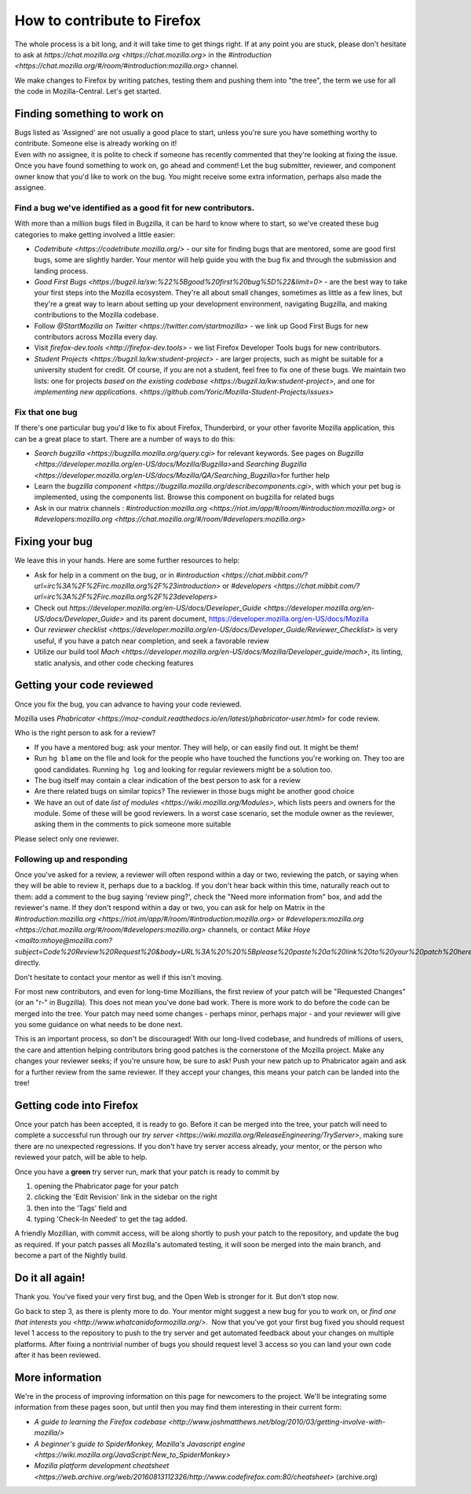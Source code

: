 How to contribute to Firefox
============================

The whole process is a bit long, and it will take time to get things right.
If at any point you are stuck, please don't hesitate to ask at `https://chat.mozilla.org <https://chat.mozilla.org>`
in the `#introduction <https://chat.mozilla.org/#/room/#introduction:mozilla.org>` channel.

We make changes to Firefox by writing patches, testing them and pushing them into "the tree", the
term we use for all the code in Mozilla-Central. Let's get started.

Finding something to work on
----------------------------

| Bugs listed as 'Assigned' are not usually a good place to start,
  unless you're sure you have something worthy to contribute. Someone
  else is already working on it!
| Even with no assignee, it is polite to check if someone has recently
  commented that they're looking at fixing the issue.
| Once you have found something to work on, go ahead and comment! Let
  the bug submitter, reviewer, and component owner know that you'd like
  to work on the bug. You might receive some extra information, perhaps
  also made the assignee.

Find a bug we've identified as a good fit for new contributors.
~~~~~~~~~~~~~~~~~~~~~~~~~~~~~~~~~~~~~~~~~~~~~~~~~~~~~~~~~~~~~~~

With more than a million bugs filed in Bugzilla, it can be hard to know
where to start, so we've created these bug categories to make getting
involved a little easier:

-  `Codetribute <https://codetribute.mozilla.org/>` - our site for
   finding bugs that are mentored, some are good first bugs, some are
   slightly harder. Your mentor will help guide you with the bug fix and
   through the submission and landing process.
-  `Good First
   Bugs <https://bugzil.la/sw:%22%5Bgood%20first%20bug%5D%22&limit=0>`
   - are the best way to take your first steps into the Mozilla
   ecosystem. They're all about small changes, sometimes as little as a
   few lines, but they're a great way to learn about setting up your
   development environment, navigating Bugzilla, and making
   contributions to the Mozilla codebase.
-  Follow `@StartMozilla on
   Twitter <https://twitter.com/startmozilla>` - we link up Good First
   Bugs for new contributors across Mozilla every day.
-  Visit `firefox-dev.tools <http://firefox-dev.tools>` - we list
   Firefox Developer Tools bugs for new contributors.
-  `Student Projects <https://bugzil.la/kw:student-project>` - are
   larger projects, such as might be suitable for a university student
   for credit. Of course, if you are not a student, feel free to fix one
   of these bugs. We maintain two lists: one for projects `based on the
   existing codebase <https://bugzil.la/kw:student-project>`, and one
   for `implementing new
   applications. <https://github.com/Yoric/Mozilla-Student-Projects/issues>`

Fix that one bug
~~~~~~~~~~~~~~~~

If there's one particular bug you'd like to fix about Firefox, Thunderbird, or
your other favorite Mozilla application, this can be a great place to
start. There are a number of ways to do this:

-  `Search bugzilla <https://bugzilla.mozilla.org/query.cgi>` for
   relevant keywords. See pages on
   `Bugzilla <https://developer.mozilla.org/en-US/docs/Mozilla/Bugzilla>`\ and `Searching
   Bugzilla <https://developer.mozilla.org/en-US/docs/Mozilla/QA/Searching_Bugzilla>`\ for further
   help
-  Learn the `bugzilla
   component <https://bugzilla.mozilla.org/describecomponents.cgi>`,
   with which your pet bug is implemented, using the components list.
   Browse this component on bugzilla for related bugs
-  Ask in our matrix channels :
   `#introduction:mozilla.org <https://riot.im/app/#/room/#introduction:mozilla.org>`
   or
   `#developers:mozilla.org <https://chat.mozilla.org/#/room/#developers:mozilla.org>`

Fixing your bug
---------------

We leave this in your hands. Here are some further resources to help:

-  Ask for help in a comment on the bug, or in
   `#introduction <https://chat.mibbit.com/?url=irc%3A%2F%2Firc.mozilla.org%2F%23introduction>`
   or
   `#developers <https://chat.mibbit.com/?url=irc%3A%2F%2Firc.mozilla.org%2F%23developers>`
-  Check out
   `https://developer.mozilla.org/en-US/docs/Developer\_Guide <https://developer.mozilla.org/en-US/docs/Developer_Guide>`
   and its parent document,
   https://developer.mozilla.org/en-US/docs/Mozilla
-  Our `reviewer
   checklist <https://developer.mozilla.org/en-US/docs/Developer_Guide/Reviewer_Checklist>` is very
   useful, if you have a patch near completion, and seek a favorable
   review
-  Utilize our build tool
   `Mach <https://developer.mozilla.org/en-US/docs/Mozilla/Developer_guide/mach>`, its linting,
   static analysis, and other code checking features

Getting your code reviewed
--------------------------

Once you fix the bug, you can advance to having your code reviewed.

Mozilla uses
`Phabricator <https://moz-conduit.readthedocs.io/en/latest/phabricator-user.html>`
for code review.

Who is the right person to ask for a review?

-  If you have a mentored bug: ask your mentor. They will help, or can
   easily find out. It might be them!
-  Run ``hg blame`` on the file and look for the people who have touched
   the functions you're working on. They too are good candidates.
   Running ``hg log`` and looking for regular reviewers might be a
   solution too.
-  The bug itself may contain a clear indication of the best person to
   ask for a review
-  Are there related bugs on similar topics? The reviewer in those bugs
   might be another good choice
-  We have an out of date `list of
   modules <https://wiki.mozilla.org/Modules>`, which lists peers and
   owners for the module. Some of these will be good reviewers. In a
   worst case scenario, set the module owner as the reviewer, asking
   them in the comments to pick someone more suitable

Please select only one reviewer.

Following up and responding
~~~~~~~~~~~~~~~~~~~~~~~~~~~

Once you've asked for a review, a reviewer will often respond within a
day or two, reviewing the patch, or saying when they will be able to
review it, perhaps due to a backlog. If you don't hear back within this
time, naturally reach out to them: add a comment to the bug saying
'review ping?', check the "Need more information from" box, and add the
reviewer's name. If they don't respond within a day or two, you can ask
for help on Matrix in the
`#introduction:mozilla.org <https://riot.im/app/#/room/#introduction:mozilla.org>`
or
`#developers:mozilla.org <https://chat.mozilla.org/#/room/#developers:mozilla.org>`
channels, or contact `Mike
Hoye <mailto:mhoye@mozilla.com?subject=Code%20Review%20Request%20&body=URL%3A%20%20%5Bplease%20paste%20a%20link%20to%20your%20patch%20here.%5D>`
directly.

Don't hesitate to contact your mentor as well if this isn't moving.

For most new contributors, and even for long-time Mozillians, the first
review of your patch will be "Requested Changes" (or an "r-" in
Bugzilla). This does not mean you've done bad work. There is more work
to do before the code can be merged into the tree. Your patch may need
some changes - perhaps minor, perhaps major - and your reviewer will
give you some guidance on what needs to be done next.

This is an important process, so don't be discouraged! With our
long-lived codebase, and hundreds of millions of users, the care and
attention helping contributors bring good patches is the cornerstone of
the Mozilla project. Make any changes your reviewer seeks; if you're
unsure how, be sure to ask! Push your new patch up to Phabricator again and
ask for a further review from the same reviewer. If they accept your
changes, this means your patch can be landed into the tree!

Getting code into Firefox
-------------------------

Once your patch has been accepted, it is ready to go. Before it can be
merged into the tree, your patch will need to complete a successful run
through our `try
server <https://wiki.mozilla.org/ReleaseEngineering/TryServer>`,
making sure there are no unexpected regressions. If you don't have try
server access already, your mentor, or the person who reviewed your
patch, will be able to help.

Once you have a **green** try server run, mark that your patch is ready
to commit by

#. opening the Phabricator page for your patch
#. clicking the 'Edit Revision' link in the sidebar on the right
#. then into the 'Tags' field and
#. typing 'Check-In Needed' to get the tag added.

A friendly Mozillian, with commit access, will be along shortly to push
your patch to the repository, and update the bug as required. If your
patch passes all Mozilla's automated testing, it will soon be merged
into the main branch, and become a part of the Nightly build.

Do it all again!
----------------

Thank you. You've fixed your very first bug, and the Open Web is
stronger for it. But don't stop now.

Go back to step 3, as there is plenty more to do. Your mentor might
suggest a new bug for you to work on, or `find one that interests
you <http://www.whatcanidoformozilla.org/>`.  Now that you've got your
first bug fixed you should request level 1 access to the repository to
push to the try server and get automated feedback about your changes on
multiple platforms. After fixing a nontrivial number of bugs you should
request level 3 access so you can land your own code after it has been
reviewed.

More information
----------------

We're in the process of improving information on this page for newcomers
to the project. We'll be integrating some information from these pages
soon, but until then you may find them interesting in their current
form:

-  `A guide to learning the Firefox 
   codebase <http://www.joshmatthews.net/blog/2010/03/getting-involve-with-mozilla/>`
-  `A beginner's guide to SpiderMonkey, Mozilla's Javascript
   engine <https://wiki.mozilla.org/JavaScript:New_to_SpiderMonkey>`
-  `Mozilla platform development
   cheatsheet <https://web.archive.org/web/20160813112326/http://www.codefirefox.com:80/cheatsheet>`
   (archive.org)

